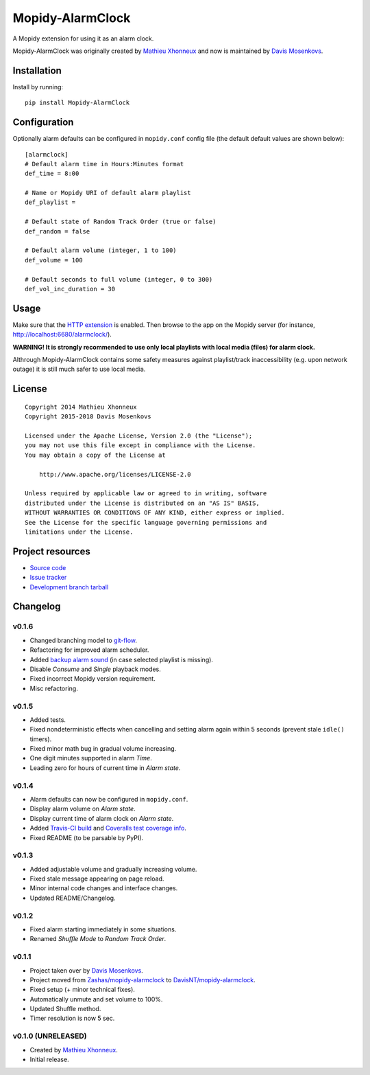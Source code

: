 ****************************
Mopidy-AlarmClock
****************************

.. image:: https://img.shields.io/pypi/v/Mopidy-AlarmClock.svg?style=flat
    :target: https://pypi.python.org/pypi/Mopidy-AlarmClock/
    :alt: Latest PyPI version

.. image:: https://travis-ci.org/DavisNT/mopidy-alarmclock.svg?branch=develop
    :target: https://travis-ci.org/DavisNT/mopidy-alarmclock
    :alt: Travis-CI build status

.. image:: https://coveralls.io/repos/DavisNT/mopidy-alarmclock/badge.svg?branch=develop
    :target: https://coveralls.io/r/DavisNT/mopidy-alarmclock
    :alt: Coveralls test coverage

A Mopidy extension for using it as an alarm clock.

Mopidy-AlarmClock was originally created by `Mathieu Xhonneux <https://github.com/Zashas>`_ and now is maintained by `Davis Mosenkovs <https://github.com/DavisNT>`_.

Installation
============

Install by running::

    pip install Mopidy-AlarmClock


Configuration
=============

Optionally alarm defaults can be configured in ``mopidy.conf`` config file (the default default values are shown below)::

    [alarmclock]
    # Default alarm time in Hours:Minutes format
    def_time = 8:00

    # Name or Mopidy URI of default alarm playlist
    def_playlist = 

    # Default state of Random Track Order (true or false)
    def_random = false

    # Default alarm volume (integer, 1 to 100)
    def_volume = 100

    # Default seconds to full volume (integer, 0 to 300)
    def_vol_inc_duration = 30


Usage
=============

Make sure that the `HTTP extension <http://docs.mopidy.com/en/latest/ext/http/>`_ is enabled. Then browse to the app on the Mopidy server (for instance, http://localhost:6680/alarmclock/).

**WARNING! It is strongly recommended to use only local playlists with local media (files) for alarm clock.** 

Althrough Mopidy-AlarmClock contains some safety measures against playlist/track inaccessibility (e.g. upon network outage) it is still much safer to use local media.

License
=============
::

   Copyright 2014 Mathieu Xhonneux
   Copyright 2015-2018 Davis Mosenkovs

   Licensed under the Apache License, Version 2.0 (the "License");
   you may not use this file except in compliance with the License.
   You may obtain a copy of the License at

       http://www.apache.org/licenses/LICENSE-2.0

   Unless required by applicable law or agreed to in writing, software
   distributed under the License is distributed on an "AS IS" BASIS,
   WITHOUT WARRANTIES OR CONDITIONS OF ANY KIND, either express or implied.
   See the License for the specific language governing permissions and
   limitations under the License.


Project resources
=================

- `Source code <https://github.com/DavisNT/mopidy-alarmclock>`_
- `Issue tracker <https://github.com/DavisNT/mopidy-alarmclock/issues>`_
- `Development branch tarball <https://github.com/DavisNT/mopidy-alarmclock/archive/develop.tar.gz#egg=Mopidy-AlarmClock-dev>`_


Changelog
=========

v0.1.6
----------------------------------------

- Changed branching model to `git-flow <http://nvie.com/posts/a-successful-git-branching-model/>`_.
- Refactoring for improved alarm scheduler.
- Added `backup alarm sound <http://soundbible.com/1787-Annoying-Alarm-Clock.html>`_ (in case selected playlist is missing).
- Disable *Consume* and *Single* playback modes.
- Fixed incorrect Mopidy version requirement.
- Misc refactoring.

v0.1.5
----------------------------------------

- Added tests.
- Fixed nondeterministic effects when cancelling and setting alarm again within 5 seconds (prevent stale ``idle()`` timers).
- Fixed minor math bug in gradual volume increasing.
- One digit minutes supported in alarm *Time*.
- Leading zero for hours of current time in *Alarm state*.

v0.1.4
----------------------------------------

- Alarm defaults can now be configured in ``mopidy.conf``.
- Display alarm volume on *Alarm state*.
- Display current time of alarm clock on *Alarm state*.
- Added `Travis-CI build <https://travis-ci.org/DavisNT/mopidy-alarmclock>`_ and `Coveralls test coverage info <https://coveralls.io/r/DavisNT/mopidy-alarmclock>`_.
- Fixed README (to be parsable by PyPI).

v0.1.3
----------------------------------------

- Added adjustable volume and gradually increasing volume.
- Fixed stale message appearing on page reload.
- Minor internal code changes and interface changes.
- Updated README/Changelog.

v0.1.2
----------------------------------------

- Fixed alarm starting immediately in some situations.
- Renamed *Shuffle Mode* to *Random Track Order*.

v0.1.1
----------------------------------------

- Project taken over by `Davis Mosenkovs <https://github.com/DavisNT>`_.
- Project moved from `Zashas/mopidy-alarmclock <https://github.com/Zashas/mopidy-alarmclock>`_ to `DavisNT/mopidy-alarmclock <https://github.com/DavisNT/mopidy-alarmclock>`_.
- Fixed setup (+ minor technical fixes).
- Automatically unmute and set volume to 100%.
- Updated Shuffle method.
- Timer resolution is now 5 sec.

v0.1.0 (UNRELEASED)
----------------------------------------

- Created by `Mathieu Xhonneux <https://github.com/Zashas>`_.
- Initial release.
